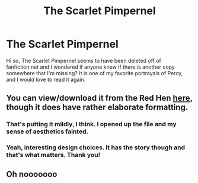 #+TITLE: The Scarlet Pimpernel

* The Scarlet Pimpernel
:PROPERTIES:
:Author: fewrd
:Score: 8
:DateUnix: 1547511038.0
:DateShort: 2019-Jan-15
:FlairText: Fic Search
:END:
Hi so, The Scarlet Pimpernel seems to have been deleted off of fanfiction.net and I wondered if anyone knew if there is another copy somewhere that I'm missing? It is one of my favorite portrayals of Percy, and I would love to read it again.


** You can view/download it from the Red Hen [[http://redhen-publications.com/pimpernel.html][here]], though it does have rather elaborate formatting.
:PROPERTIES:
:Author: siderumincaelo
:Score: 6
:DateUnix: 1547519616.0
:DateShort: 2019-Jan-15
:END:

*** That's putting it mildly, I think. I opened up the file and my sense of aesthetics fainted.
:PROPERTIES:
:Author: darklooshkin
:Score: 5
:DateUnix: 1547520508.0
:DateShort: 2019-Jan-15
:END:


*** Yeah, interesting design choices. It has the story though and that's what matters. Thank you!
:PROPERTIES:
:Author: fewrd
:Score: 2
:DateUnix: 1547536078.0
:DateShort: 2019-Jan-15
:END:


** Oh nooooooo
:PROPERTIES:
:Author: FitzDizzyspells
:Score: 2
:DateUnix: 1547513829.0
:DateShort: 2019-Jan-15
:END:
